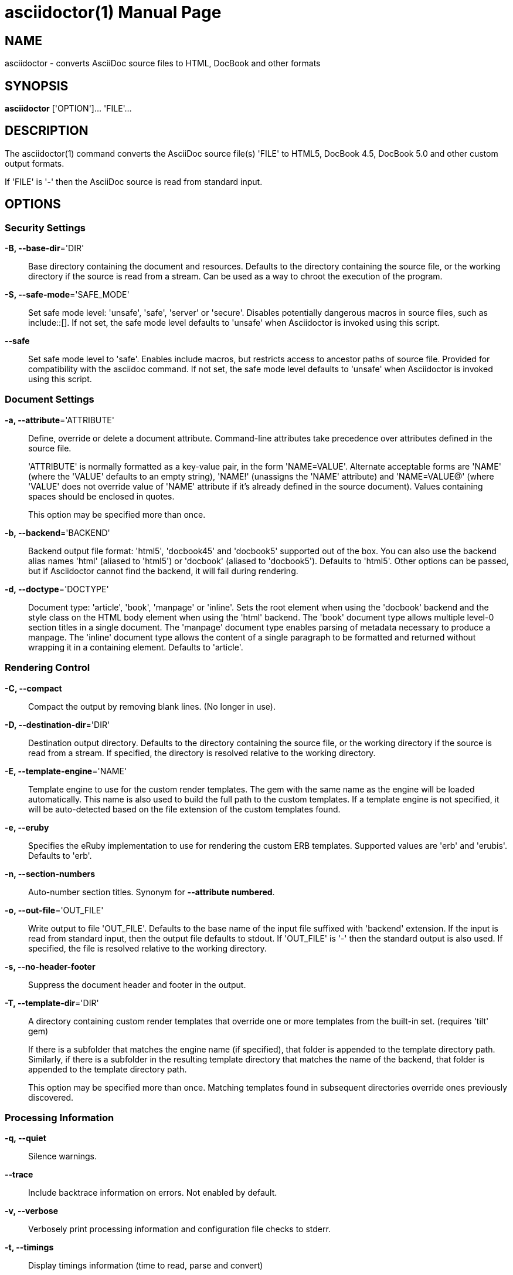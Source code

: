 = asciidoctor(1)
Dan Allen; Sarah White; Ryan Waldron
:doctype: manpage
:man manual: Asciidoctor Manual
:man source: Asciidoctor 1.5.0
:page-layout: base

== NAME

asciidoctor - converts AsciiDoc source files to HTML, DocBook and other formats


== SYNOPSIS

*asciidoctor* ['OPTION']... 'FILE'...


== DESCRIPTION

The asciidoctor(1) command converts the AsciiDoc source file(s) 'FILE' to HTML5,
DocBook 4.5, DocBook 5.0 and other custom output formats.

If 'FILE' is '-' then the AsciiDoc source is read from standard input.


== OPTIONS

=== Security Settings

*-B, --base-dir*='DIR'::
    Base directory containing the document and resources. Defaults to the
    directory containing the source file, or the working directory if the
    source is read from a stream. Can be used as a way to chroot the execution
    of the program.

*-S, --safe-mode*='SAFE_MODE'::
    Set safe mode level: 'unsafe', 'safe', 'server' or 'secure'. Disables
    potentially dangerous macros in source files, such as include::[]. If not
    set, the safe mode level defaults to 'unsafe' when Asciidoctor is invoked
    using this script.

*--safe*::
    Set safe mode level to 'safe'. Enables include macros, but restricts access
    to ancestor paths of source file. Provided for compatibility with the
    asciidoc command. If not set, the safe mode level defaults to 'unsafe' when
    Asciidoctor is invoked using this script.

=== Document Settings

*-a, --attribute*='ATTRIBUTE'::
    Define, override or delete a document attribute. Command-line attributes
    take precedence over attributes defined in the source file.
+
'ATTRIBUTE' is normally formatted as a key-value pair, in the form 'NAME=VALUE'.
Alternate acceptable forms are 'NAME' (where the 'VALUE' defaults to an empty
string), 'NAME!' (unassigns the 'NAME' attribute) and 'NAME=VALUE@' (where
'VALUE' does not override value of 'NAME' attribute if it's already defined in
the source document). Values containing spaces should be enclosed in quotes.
+
This option may be specified more than once. 

*-b, --backend*='BACKEND'::
    Backend output file format: 'html5', 'docbook45' and 'docbook5' supported
    out of the box. You can also use the backend alias names 'html' (aliased to
    'html5') or 'docbook' (aliased to 'docbook5'). Defaults to 'html5'. Other
    options can be passed, but if Asciidoctor cannot find the backend, it will
    fail during rendering.

*-d, --doctype*='DOCTYPE'::
    Document type: 'article', 'book', 'manpage' or 'inline'. Sets the root
    element when using the 'docbook' backend and the style class on the HTML
    body element when using the 'html' backend. The 'book' document type allows
    multiple level-0 section titles in a single document. The 'manpage' document
    type enables parsing of metadata necessary to produce a manpage. The
    'inline' document type allows the content of a single paragraph to be
    formatted and returned without wrapping it in a containing element. Defaults
    to 'article'.

=== Rendering Control

*-C, --compact*::
    Compact the output by removing blank lines. (No longer in use).

*-D, --destination-dir*='DIR'::
    Destination output directory. Defaults to the directory containing the
    source file, or the working directory if the source is read from a stream.
    If specified, the directory is resolved relative to the working directory.

*-E, --template-engine*='NAME'::
    Template engine to use for the custom render templates. The gem with the
    same name as the engine will be loaded automatically. This name is also
    used to build the full path to the custom templates. If a template engine
    is not specified, it will be auto-detected based on the file extension
    of the custom templates found.

*-e, --eruby*::
    Specifies the eRuby implementation to use for rendering the custom ERB
    templates. Supported values are 'erb' and 'erubis'. Defaults to 'erb'.

*-n, --section-numbers*::
    Auto-number section titles. Synonym for *--attribute numbered*.

*-o, --out-file*='OUT_FILE'::
    Write output to file 'OUT_FILE'. Defaults to the base name of the input
    file suffixed with 'backend' extension. If the input is read from standard
    input, then the output file defaults to stdout. If 'OUT_FILE' is '-' then
    the standard output is also used. If specified, the file is resolved
    relative to the working directory.

*-s, --no-header-footer*::
    Suppress the document header and footer in the output.

*-T, --template-dir*='DIR'::
    A directory containing custom render templates that override one or more
    templates from the built-in set. (requires 'tilt' gem)
+
If there is a subfolder that matches the engine name (if specified), that folder
is appended to the template directory path. Similarly, if there is a subfolder
in the resulting template directory that matches the name of the backend, that
folder is appended to the template directory path.
+
This option may be specified more than once. Matching templates found in
subsequent directories override ones previously discovered.

=== Processing Information

*-q, --quiet*::
    Silence warnings.

*--trace*::
    Include backtrace information on errors. Not enabled by default.

*-v, --verbose*::
    Verbosely print processing information and configuration file checks to
    stderr.

*-t, --timings*::
    Display timings information (time to read, parse and convert)

=== Program Information

*-h, --help*::
    Show the help message.

*-V, --version*::
    Print program version number.


== EXIT STATUS

*0*::
    Success

*1*::
    Failure (syntax or usage error; configuration error; document processing
    failure; unexpected error).


== BUGS

See the *Asciidoctor* issue tracker: <**https://github.com/asciidoctor/asciidoctor/issues?state=open**>


== AUTHORS

*Asciidoctor* was written by Dan Allen, Ryan Waldron, Jason Porter, Nick
Hengeveld and other contributors.

*AsciiDoc* was written by Stuart Rackham and has received contributions from
many other individuals.


== RESOURCES

Git source repository on GitHub: <**https://github.com/asciidoctor/asciidoctor**>

Project web site: <**http://asciidoctor.org**>

GitHub organization: <**http://github.com/asciidoctor**>

Mailinglist / forum: <**http://discuss.asciidoctor.org**>


== COPYING

Copyright \(C) 2012-2014 Dan Allen, Ryan Waldron and the Asciidoctor Project. Free use of this
software is granted under the terms of the MIT License.

// vim: tw=80

